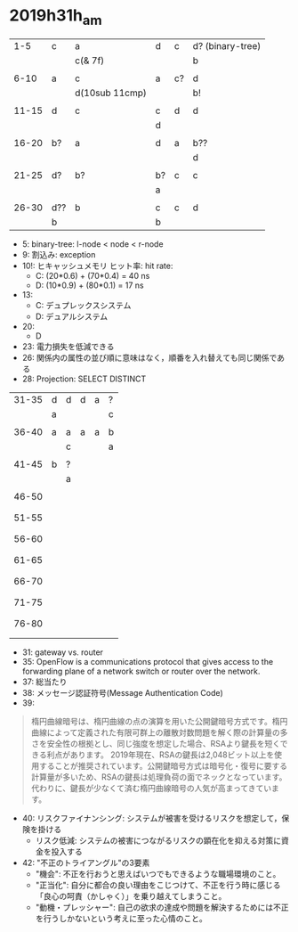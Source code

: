 
* 2019h31h_am
# 1hr:
    |   1-5 | c   | a              | d  | c  | d? (binary-tree) |
    |       |     | c(& 7f)        |    |    | b                |
    |       |     |                |    |    |                  |
    |  6-10 | a   | c              | a  | c? | d                |
    |       |     | d(10sub 11cmp) |    |    | b!               |
    |       |     |                |    |    |                  |
    | 11-15 | d   | c              | c  | d  | d                |
    |       |     |                | d  |    |                  |
    |       |     |                |    |    |                  |
    | 16-20 | b?  | a              | d  | a  | b??              |
    |       |     |                |    |    | d                |
    |       |     |                |    |    |                  |
    | 21-25 | d?  | b?             | b? | c  | c                |
    |       |     |                | a  |    |                  |
    |       |     |                |    |    |                  |
    | 26-30 | d?? | b              | c  | c  | d                |
    |       | b   |                | b  |    |                  |
    
    + 5: binary-tree: l-node < node < r-node
    + 9: 割込み: exception
    + 10!: ヒキャッシュメモリ ヒット率: hit rate:
      - C: (20*0.6) + (70*0.4) = 40 ns
      - D: (10*0.9) + (80*0.1) = 17 ns
    + 13:
      - C: デュプレックスシステム
      - D: デュアルシステム
    + 20:
      - D
    + 23: 電力損失を低減できる
    + 26: 関係内の属性の並び順に意味はなく，順番を入れ替えても同じ関係である
    + 28: Projection: SELECT DISTINCT
    
 
# 30 min
    | 31-35 | d | d | d | a | ? |
    |       | a |   |   |   | c |
    |       |   |   |   |   |   |
    | 36-40 | a | a | a | a | b |
    |       |   | c |   |   | a |
    |       |   |   |   |   |   |
    | 41-45 | b | ? |   |   |   |
    |       |   | a |   |   |   |
    |       |   |   |   |   |   |
    | 46-50 |   |   |   |   |   |
    |       |   |   |   |   |   |
    |       |   |   |   |   |   |
    | 51-55 |   |   |   |   |   |
    |       |   |   |   |   |   |
    |       |   |   |   |   |   |
    | 56-60 |   |   |   |   |   |
    |       |   |   |   |   |   |
    |       |   |   |   |   |   |
    | 61-65 |   |   |   |   |   |
    |       |   |   |   |   |   |
    |       |   |   |   |   |   |
    | 66-70 |   |   |   |   |   |
    |       |   |   |   |   |   |
    |       |   |   |   |   |   |
    | 71-75 |   |   |   |   |   |
    |       |   |   |   |   |   |
    |       |   |   |   |   |   |
    | 76-80 |   |   |   |   |   |
    |       |   |   |   |   |   |
    |       |   |   |   |   |   |
        
    + 31: gateway vs. router
    + 35: OpenFlow is a communications protocol that gives access to the forwarding plane of a network switch or router over the network.
    + 37: 総当たり
    + 38: メッセージ認証符号(Message Authentication Code)
    + 39:
 #+begin_quote
   楕円曲線暗号は、楕円曲線の点の演算を用いた公開鍵暗号方式です。楕円曲線によって定義された有限可群上の離散対数問題を解く際の計算量の多さを安全性の根拠とし、同じ強度を想定した場合、RSAより鍵長を短くできる利点があります。
  2019年現在、RSAの鍵長は2,048ビット以上を使用することが推奨されています。公開鍵暗号方式は暗号化・復号に要する計算量が多いため、RSAの鍵長は処理負荷の面でネックとなっています。代わりに、鍵長が少なくて済む楕円曲線暗号の人気が高まってきています。
 #+end_quote
    + 40: リスクファイナンシング: システムが被害を受けるリスクを想定して，保険を掛ける
      - リスク低減: システムの被害につながるリスクの顕在化を抑える対策に資金を投入する
    + 42: "不正のトライアングル"の3要素
      - "機会": 不正を行おうと思えばいつでもできるような職場環境のこと。
      - "正当化": 自分に都合の良い理由をこじつけて、不正を行う時に感じる「良心の呵責（かしゃく）」を乗り越えてしまうこと。
      - "動機・プレッシャー": 自己の欲求の達成や問題を解決するためには不正を行うしかないという考えに至った心情のこと。

